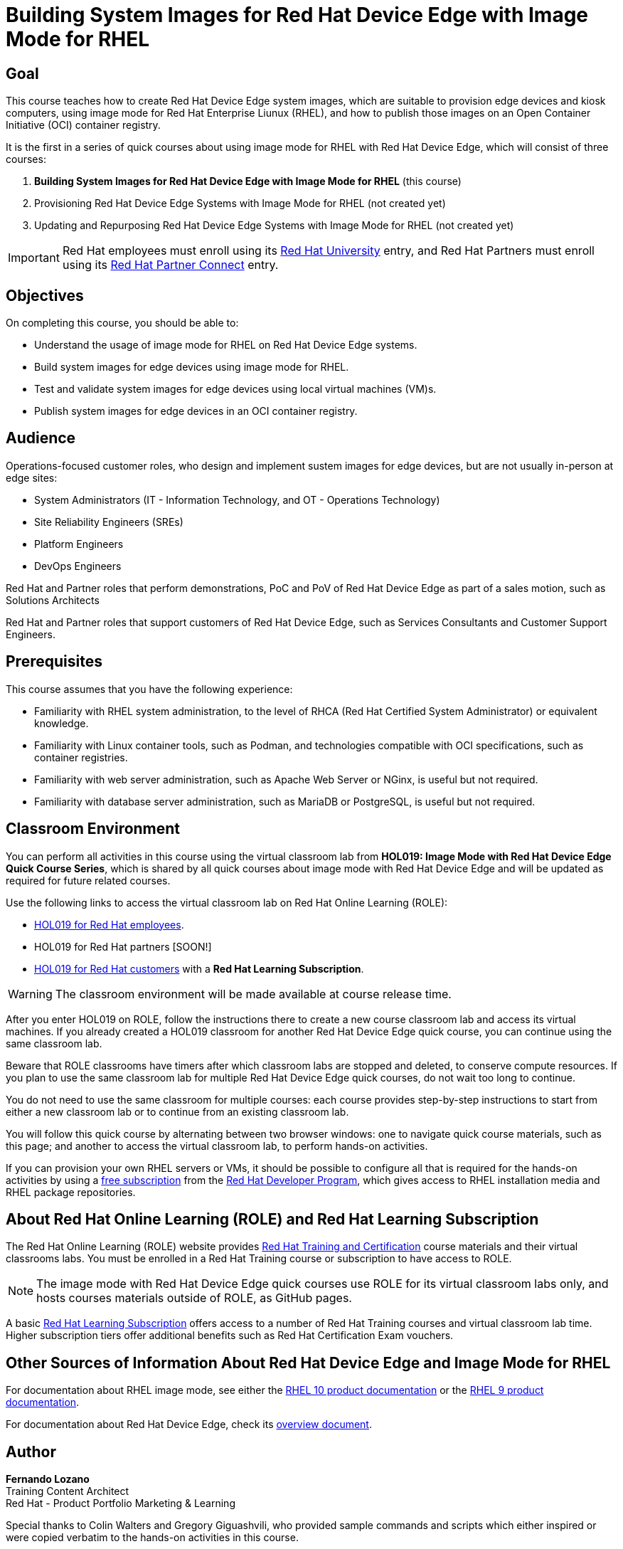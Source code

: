 = Building System Images for Red Hat Device Edge with Image Mode for RHEL
:navtitle: Home

== Goal

This course teaches how to create Red Hat Device Edge system images, which are suitable to provision edge devices and kiosk computers, using image mode for Red Hat Enterprise Liunux (RHEL), and how to publish those images on an Open Container Initiative (OCI) container registry.

It is the first in a series of quick courses about using image mode for RHEL with Red Hat Device Edge, which will consist of three courses:

. *Building System Images for Red Hat Device Edge with Image Mode for RHEL* (this course)

. Provisioning Red Hat Device Edge Systems with Image Mode for RHEL (not created yet)

. Updating and Repurposing Red Hat Device Edge Systems with Image Mode for RHEL (not created yet)

IMPORTANT: Red Hat employees must enroll using its https://training-lms.redhat.com/sso/saml/auth/rhlpint?RelayState=deeplinkoffering%3D84937026[Red Hat University] entry, and Red Hat Partners must enroll using its https://training-lms.redhat.com/sso/saml/auth/rhopen?RelayState=deeplinkoffering%3D84937349[Red Hat Partner Connect] entry.

== Objectives

On completing this course, you should be able to:

* Understand the usage of image mode for RHEL on Red Hat Device Edge systems.
* Build system images for edge devices using image mode for RHEL.
* Test and validate system images for edge devices using local virtual machines (VM)s.
* Publish system images for edge devices in an OCI container registry.

== Audience

Operations-focused customer roles, who design and implement sustem images for edge devices, but are not usually in-person at edge sites:

* System Administrators (IT - Information Technology, and OT - Operations Technology)
* Site Reliability Engineers (SREs)
* Platform Engineers
* DevOps Engineers

Red Hat and Partner roles that perform demonstrations, PoC and PoV of Red Hat Device Edge as part of a sales motion, such as Solutions Architects

Red Hat and Partner roles that support customers of Red Hat Device Edge, such as Services Consultants and Customer Support Engineers.

== Prerequisites

This course assumes that you have the following experience:

* Familiarity with RHEL system administration, to the level of RHCA (Red Hat Certified System Administrator) or equivalent knowledge.
* Familiarity with Linux container tools, such as Podman, and technologies compatible with OCI specifications, such as container registries.
* Familiarity with web server administration, such as Apache Web Server or NGinx, is useful but not required.
* Familiarity with database server administration, such as MariaDB or PostgreSQL, is useful but not required.

== Classroom Environment

You can perform all activities in this course using the virtual classroom lab from *HOL019: Image Mode with Red Hat Device Edge Quick Course Series*, which is shared by all quick courses about image mode with Red Hat Device Edge and will be updated as required for future related courses.

Use the following links to access the virtual classroom lab on Red Hat Online Learning (ROLE):

* https://role.rhu.redhat.com/rol-rhu/app/courses/hol019-10.0/[HOL019 for Red Hat employees^].
* HOL019 for Red Hat partners [SOON!]
* https://rol.redhat.com/rol/app/courses/hol019-10.0/[HOL019 for Red Hat customers^] with a *Red Hat Learning Subscription*.

WARNING: The classroom environment will be made available at course release time.

After you enter HOL019 on ROLE, follow the instructions there to create a new course classroom lab and access its virtual machines.
If you already created a HOL019 classroom for another Red Hat Device Edge quick course, you can continue using the same classroom lab.

Beware that ROLE classrooms have timers after which classroom labs are stopped and deleted, to conserve compute resources.
If you plan to use the same classroom lab for multiple Red Hat Device Edge quick courses, do not wait too long to continue.

You do not need to use the same classroom for multiple courses: each course provides step-by-step instructions to start from either a new classroom lab or to continue from an existing classroom lab.

You will follow this quick course by alternating between two browser windows: one to navigate quick course materials, such as this page; and another to access the virtual classroom lab, to perform hands-on activities.

If you can provision your own RHEL servers or VMs, it should be possible to configure all that is required for the hands-on activities by using a https://developers.redhat.com/products/rhel/download[free subscription^] from the https://developers.redhat.com/about[Red Hat Developer Program^], which gives access to RHEL installation media and RHEL package repositories.

== About Red Hat Online Learning (ROLE) and Red Hat Learning Subscription

The Red Hat Online Learning (ROLE) website provides https://www.redhat.com/en/services/training-and-certification[Red Hat Training and Certification^] course materials and their virtual classrooms labs.
You must be enrolled in a Red Hat Training course or subscription to have access to ROLE.

NOTE: The image mode with Red Hat Device Edge quick courses use ROLE for its virtual classroom labs only, and hosts courses materials outside of ROLE, as GitHub pages.

A basic https://www.redhat.com/en/services/training/learning-subscription[Red Hat Learning Subscription^] offers access to a number of Red Hat Training courses and virtual classroom lab time. Higher subscription tiers offer additional benefits such as Red Hat Certification Exam vouchers.

== Other Sources of Information About Red Hat Device Edge and Image Mode for RHEL

For documentation about RHEL image mode, see either the https://docs.redhat.com/en/documentation/red_hat_enterprise_linux/10/html-single/using_image_mode_for_rhel_to_build_deploy_and_manage_operating_systems/index[RHEL 10 product documentation^] or the https://docs.redhat.com/en/documentation/red_hat_enterprise_linux/9/html-single/using_image_mode_for_rhel_to_build_deploy_and_manage_operating_systems/index[RHEL 9 product documentation^].

For documentation about Red Hat Device Edge, check its https://docs.redhat.com/en/documentation/red_hat_device_edge/4/html/overview/index[overview document^].

== Author

*Fernando Lozano* +
Training Content Architect +
Red Hat - Product Portfolio Marketing & Learning

Special thanks to Colin Walters and Gregory Giguashvili, who provided sample commands and scripts which either inspired or were copied verbatim to the hands-on activities in this course.
